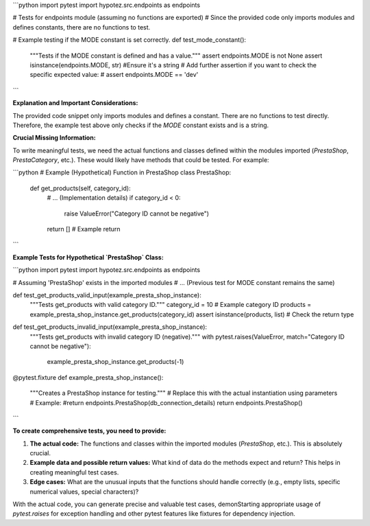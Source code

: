 ```python
import pytest
import hypotez.src.endpoints as endpoints


# Tests for endpoints module (assuming no functions are exported)
#  Since the provided code only imports modules and defines constants, there are no functions to test.


# Example testing if the MODE constant is set correctly.
def test_mode_constant():
    """Tests if the MODE constant is defined and has a value."""
    assert endpoints.MODE is not None
    assert isinstance(endpoints.MODE, str)  #Ensure it's a string
    # Add further assertion if you want to check the specific expected value:
    # assert endpoints.MODE == 'dev' 
```

**Explanation and Important Considerations:**

The provided code snippet only imports modules and defines a constant.  There are no functions to test directly.  Therefore, the example test above only checks if the `MODE` constant exists and is a string.

**Crucial Missing Information:**

To write meaningful tests, we need the actual functions and classes defined within the modules imported (`PrestaShop`, `PrestaCategory`, etc.).  These would likely have methods that could be tested.  For example:

```python
# Example (Hypothetical) Function in PrestaShop
class PrestaShop:
    def get_products(self, category_id):
        # ... (Implementation details)
        if category_id < 0:
           raise ValueError("Category ID cannot be negative")
        return []  # Example return
```

**Example Tests for Hypothetical `PrestaShop` Class:**

```python
import pytest
import hypotez.src.endpoints as endpoints

# Assuming 'PrestaShop' exists in the imported modules
# ... (Previous test for MODE constant remains the same)

def test_get_products_valid_input(example_presta_shop_instance):
    """Tests get_products with valid category ID."""
    category_id = 10  # Example category ID
    products = example_presta_shop_instance.get_products(category_id)
    assert isinstance(products, list)  # Check the return type

def test_get_products_invalid_input(example_presta_shop_instance):
    """Tests get_products with invalid category ID (negative)."""
    with pytest.raises(ValueError, match="Category ID cannot be negative"):
        example_presta_shop_instance.get_products(-1)


@pytest.fixture
def example_presta_shop_instance():
    """Creates a PrestaShop instance for testing."""
    # Replace this with the actual instantiation using parameters 
    # Example:
    #return endpoints.PrestaShop(db_connection_details)
    return endpoints.PrestaShop()
```


**To create comprehensive tests, you need to provide:**

1. **The actual code:**  The functions and classes within the imported modules (`PrestaShop`, etc.).  This is absolutely crucial.
2. **Example data and possible return values:**  What kind of data do the methods expect and return?  This helps in creating meaningful test cases.
3. **Edge cases:**  What are the unusual inputs that the functions should handle correctly (e.g., empty lists, specific numerical values, special characters)?

With the actual code, you can generate precise and valuable test cases, demonStarting appropriate usage of `pytest.raises` for exception handling and other pytest features like fixtures for dependency injection.